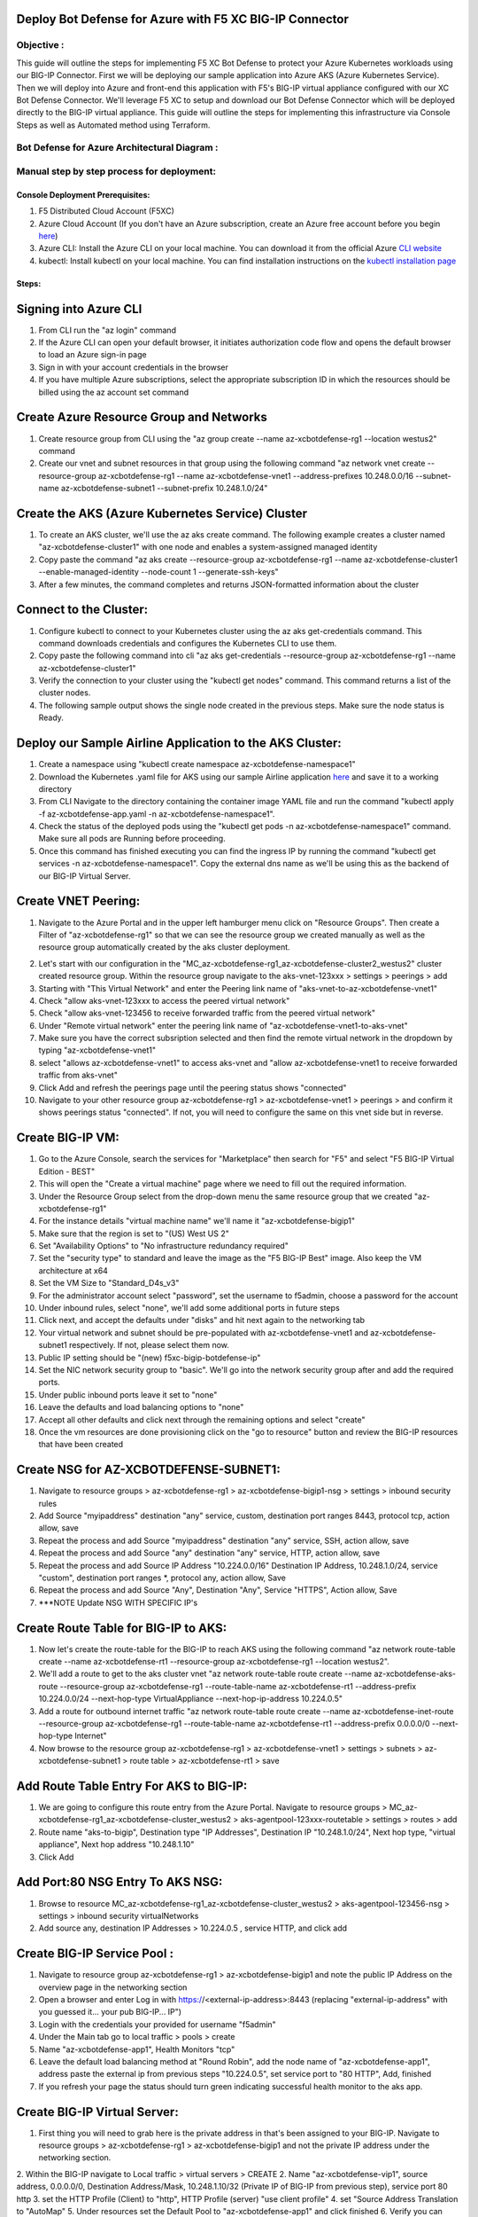 
Deploy Bot Defense for Azure with F5 XC BIG-IP Connector
========================================================

Objective :
-----------

This guide will outline the steps for implementing F5 XC Bot Defense to protect your Azure Kubernetes workloads using our BIG-IP Connector. First we will be deploying our sample application into Azure AKS (Azure Kubernetes Service). Then we will deploy into Azure and front-end this application with F5's BIG-IP virtual appliance configured with our XC Bot Defense Connector. We'll leverage F5 XC to setup and download our Bot Defense Connector which will be deployed directly to the BIG-IP virtual appliance. This guide will outline the steps for implementing this infrastructure via Console Steps as well as Automated method using Terraform.



Bot Defense for Azure Architectural Diagram :
-----------------------
.. image:: assets/azurebd.png
   :width: 100%

Manual step by step process for deployment:
-------------------------------------------

Console Deployment Prerequisites:
^^^^^^^^^^^^^^

1. F5 Distributed Cloud Account (F5XC)
2. Azure Cloud Account (If you don't have an Azure subscription, create an Azure free account before you begin `here <https://portal.azure.com/>`_) 
3. Azure CLI: Install the Azure CLI on your local machine. You can download it from the official Azure `CLI website <https://learn.microsoft.com/en-us/cli/azure/install-azure-cli>`_
4. kubectl: Install kubectl on your local machine. You can find installation instructions on the `kubectl installation page <https://kubernetes.io/docs/tasks/tools/>`_



Steps:
^^^^^^


Signing into Azure CLI
======================

1. From CLI run the "az login" command
2. If the Azure CLI can open your default browser, it initiates authorization code flow and opens the default browser to load an Azure sign-in page
3. Sign in with your account credentials in the browser
4. If you have multiple Azure subscriptions, select the appropriate subscription ID in which the resources should be billed using the az account set command

.. image:: assets/az-login3.png
   :width: 100%


Create Azure Resource Group and Networks
=========================================

1. Create resource group from CLI using the "az group create --name az-xcbotdefense-rg1 --location westus2" command
2. Create our vnet and subnet resources in that group using the following command "az network vnet create --resource-group az-xcbotdefense-rg1 --name az-xcbotdefense-vnet1  --address-prefixes 10.248.0.0/16 --subnet-name az-xcbotdefense-subnet1 --subnet-prefix 10.248.1.0/24"

.. image:: assets/rg-create2.png
   :width: 100%


Create the AKS (Azure Kubernetes Service) Cluster
=================================================

1. To create an AKS cluster, we'll use the az aks create command. The following example creates a cluster named "az-xcbotdefense-cluster1" with one node and enables a system-assigned managed identity
2. Copy paste the command "az aks create --resource-group az-xcbotdefense-rg1 --name az-xcbotdefense-cluster1 --enable-managed-identity --node-count 1 --generate-ssh-keys" 
3. After a few minutes, the command completes and returns JSON-formatted information about the cluster

.. image:: assets/az-aks-create-2.png
   :width: 100%


Connect to the Cluster:
==========================

1. Configure kubectl to connect to your Kubernetes cluster using the az aks get-credentials command. This command downloads credentials and configures the Kubernetes CLI to use them.
2. Copy paste the following command into cli "az aks get-credentials --resource-group az-xcbotdefense-rg1 --name az-xcbotdefense-cluster1"
3. Verify the connection to your cluster using the "kubectl get nodes" command. This command returns a list of the cluster nodes.
4. The following sample output shows the single node created in the previous steps. Make sure the node status is Ready.

.. image:: assets/kubectl-getnodes3.png
   :width: 100%


Deploy our Sample Airline Application to the AKS Cluster:
=========================================================

1. Create a namespace using "kubectl create namespace az-xcbotdefense-namespace1"
2. Download the Kubernetes .yaml file for AKS using our sample Airline application `here <https://github.com/karlbort/f5-xc-waap-terraform-examples/blob/main/workflow-guides/bot/deploy-botdefense-in-azure-with-f5xc-bigip-connector/airline-app/az-xcbotdefense-app.yaml>`_ and save it to a working directory
3. From CLI Navigate to the directory containing the container image YAML file and run the command "kubectl apply -f az-xcbotdefense-app.yaml -n az-xcbotdefense-namespace1".
4. Check the status of the deployed pods using the "kubectl get pods -n az-xcbotdefense-namespace1" command. Make sure all pods are Running before proceeding.
5. Once this command has finished executing you can find the ingress IP by running the command "kubectl get services -n az-xcbotdefense-namespace1". Copy the external dns name as we'll be using this as the backend of our BIG-IP Virtual Server.

.. image:: assets/kubectl-apply3.png
   :width: 100%


Create VNET Peering:
====================

1. Navigate to the Azure Portal and in the upper left hamburger menu click on "Resource Groups". Then create a Filter of "az-xcbotdefense-rg1" so that we can see the resource group we created manually as well as the resource group automatically created by the aks cluster deployment.

.. image:: assets/az-rg1.png
   :width: 75%

2. Let's start with our configuration in the "MC_az-xcbotdefense-rg1_az-xcbotdefense-cluster2_westus2" cluster created resource group. Within the resource group navigate to the aks-vnet-123xxx > settings > peerings > add 
3. Starting with "This Virtual Network" and enter the Peering link name of "aks-vnet-to-az-xcbotdefense-vnet1" 
4. Check "allow aks-vnet-123xxx to access the peered virtual network"
5. Check "allow aks-vnet-123456 to receive forwarded traffic from the peered virtual network"
6. Under "Remote virtual network" enter the peering link name of "az-xcbotdefense-vnet1-to-aks-vnet" 
7. Make sure you have the correct subsription selected and then find the remote virtual network in the dropdown by typing "az-xcbotdefense-vnet1"
8. select "allows az-xcbotdefense-vnet1" to access aks-vnet and "allow az-xcbotdefense-vnet1 to receive forwarded traffic from aks-vnet"
9. Click Add and refresh the peerings page until the peering status shows "connected"
10. Navigate to your other resource group az-xcbotdefense-rg1 > az-xcbotdefense-vnet1 > peerings > and confirm it shows peerings status "connected". If not, you will need to configure the same on this vnet side but in reverse.


Create BIG-IP VM:
=================

1. Go to the Azure Console, search the services for "Marketplace" then search for "F5" and select "F5 BIG-IP Virtual Edition - BEST"
2. This will open the "Create a virtual machine" page where we need to fill out the required information.
3. Under the Resource Group select from the drop-down menu the same resource group that we created "az-xcbotdefense-rg1"
4. For the instance details "virtual machine name" we'll name it "az-xcbotdefense-bigip1"
5. Make sure that the region is set to "(US) West US 2"
6. Set "Availability Options" to "No infrastructure redundancy required"
7. Set the "security type" to standard and leave the image as the "F5 BIG-IP Best" image. Also keep the VM architecture at x64
8. Set the VM Size to "Standard_D4s_v3"
9. For the administrator account select "password", set the username to f5admin, choose a password for the account
10. Under inbound rules, select "none", we'll add some additional ports in future steps
11. Click next, and accept the defaults under "disks" and hit next again to the networking tab
12. Your virtual network and subnet should be pre-populated with az-xcbotdefense-vnet1 and az-xcbotdefense-subnet1 respectively. If not, please select them now. 
13. Public IP setting should be "(new) f5xc-bigip-botdefense-ip"
14. Set the NIC network security group to "basic". We'll go into the network security group after and add the required ports.
15. Under public inbound ports leave it set to "none"
16. Leave the defaults and load balancing options to "none"
17. Accept all other defaults and click next through the remaining options and select "create"
18. Once the vm resources are done provisioning click on the "go to resource" button and review the BIG-IP resources that have been created


Create NSG for AZ-XCBOTDEFENSE-SUBNET1:
======================================= 

1. Navigate to resource groups > az-xcbotdefense-rg1 > az-xcbotdefense-bigip1-nsg > settings > inbound security rules
2. Add Source "myipaddress" destination "any" service, custom, destination port ranges 8443, protocol tcp, action allow, save 
3. Repeat the process and add Source "myipaddress" destination "any" service, SSH, action allow, save
4. Repeat the process and add Source "any" destination "any" service, HTTP, action allow, save
5. Repeat the process and add Source IP Address "10.224.0.0/16" Destination IP Address, 10.248.1.0/24, service "custom", destination port ranges *, protocol any, action allow, Save
6. Repeat the process and add Source "Any", Destination "Any", Service "HTTPS", Action allow, Save
7. ***NOTE Update NSG WITH SPECIFIC IP's

Create Route Table for BIG-IP to AKS:
=====================================

1. Now let's create the route-table for the BIG-IP to reach AKS using the following command "az network route-table create --name az-xcbotdefense-rt1 --resource-group az-xcbotdefense-rg1 --location westus2".
2. We'll add a route to get to the aks cluster vnet "az network route-table route create --name az-xcbotdefense-aks-route --resource-group az-xcbotdefense-rg1 --route-table-name az-xcbotdefense-rt1 --address-prefix 10.224.0.0/24 --next-hop-type VirtualAppliance --next-hop-ip-address 10.224.0.5"
3. Add a route for outbound internet traffic "az network route-table route create --name az-xcbotdefense-inet-route --resource-group az-xcbotdefense-rg1 --route-table-name az-xcbotdefense-rt1 --address-prefix 0.0.0.0/0 --next-hop-type Internet"
4. Now browse to the resource group az-xcbotdefense-rg1 > az-xcbotdefense-vnet1 > settings > subnets > az-xcbotdefense-subnet1 > route table > az-xcbotdefense-rt1 > save


Add Route Table Entry For AKS to BIG-IP:
========================================

1. We are going to configure this route entry from the Azure Portal. Navigate to resource groups > MC_az-xcbotdefense-rg1_az-xcbotdefense-cluster_westus2 > aks-agentpool-123xxx-routetable > settings > routes > add 
2. Route name "aks-to-bigip", Destination type "IP Addresses", Destination IP "10.248.1.0/24", Next hop type, "virtual appliance", Next hop address "10.248.1.10"
3. Click Add


Add Port:80 NSG Entry To AKS NSG:
=================================

1. Browse to resource MC_az-xcbotdefense-rg1_az-xcbotdefense-cluster_westus2 > aks-agentpool-123456-nsg > settings > inbound security virtualNetworks
2. Add source any, destination IP Addresses > 10.224.0.5 , service HTTP, and click add


Create BIG-IP Service Pool :
============================

1. Navigate to resource group az-xcbotdefense-rg1 > az-xcbotdefense-bigip1 and note the public IP Address on the overview page in the networking section
2. Open a browser and enter Log in with https://<external-ip-address>:8443 (replacing "external-ip-address" with you guessed it... your pub BIG-IP... IP")
3. Login with the credentials your provided for username "f5admin"
4. Under the Main tab go to local traffic > pools > create 
5. Name "az-xcbotdefense-app1", Health Monitors "tcp"
6. Leave the default load balancing method at "Round Robin", add the node name of "az-xcbotdefense-app1", address paste the external ip from previous steps "10.224.0.5", set service port to "80 HTTP", Add, finished
7. If you refresh your page the status should turn green indicating successful health monitor to the aks app. 


Create BIG-IP Virtual Server:
=============================

1. First thing you will need to grab here is the private address in that's been assigned to your BIG-IP. Navigate to resource groups > az-xcbotdefense-rg1 > az-xcbotdefense-bigip1 and not the private IP address under the networking section. 
2. Within the BIG-IP navigate to Local traffic > virtual servers > CREATE
2. Name "az-xcbotdefense-vip1", source address, 0.0.0.0/0, Destination Address/Mask, 10.248.1.10/32 (Private IP of BIG-IP from previous step), service port 80 http 
3. set the HTTP Profile (Client) to "http", HTTP Profile (server) "use client profile"
4. set "Source Address Translation to "AutoMap" 
5. Under resources set the Default Pool to "az-xcbotdefense-app1" and click finished
6. Verify you can access your AKS App through the BIG-IP by going to http://bigippublicip and it should load the F5 Airline Application 


Creating the XC Bot Defense Profile on BIG-IP:
==============================================

1. Login to your XC Console at https://login.ves.volterra.io/
2. Click on the Bot Defense Tile and go to manage > applications > add application 
3. Name az-xcbotdefense-connector1, Description, 
4. Application Region, US, Connector Type, F5 BIG-IP iApp (v17.0 or greater) 
5. Click the Elipses and copy all of the ID's, keys, hostnames, and headers and save them into a file 
6. Login to the BIG-IP and click on the distributed Cloud services > Bot Defense > Create
7. Enter profile name "az-xcbotdefense-connector1"
8. Paste Application ID, Tenant ID, API Hostname, API Key, and Telemetry Header Prefix from XC Console 
9. Leave the default JS Insertion Configuration settings of /customer.js, After <head>, Async with no caching
10. Under protected endpoints, enter the private IP you used for your virtual server destination 10.248.1.x, set the path to /user/signin, set the endpoint label to Login, and check "ANY Method" checkbox with mitigation action of "block", click Add to add the rule
11, Under the Advanced Features, click the plus sign next to "protection pool" and name it "az-xcbotdefense-ibd1"
12. add a health monitor of https, under node name call it ibd-webus.fastcache.net, address ibd-webus.fastcache.net, service port 443 https, click add and finished
13. Back on the Bot Defense profile page set the ssl profile to "serverssl" and click finished


Binding the XC Bot Profile to the Virtual Sever:
================================================
 
1. Within the BIG-IP navigate to Local Traffic > Virtual Servers > az-xcbotdefense-vip1 > and click on the tab at the top called "distributed Cloud Services"
2. Change the Bot Defense drop down from "disabled" to "enabled" then select the "az-xcbotdefense-connector1" profile and click update 
3. Now that we've applied the Bot Defense Connector to our Virtual Server Lets test it out. 


Validating the Java Script Injection:
=====================================

1. Open a browser and load the app through the BIG-IP by going to http://bigippublicip and it should load the F5 Airline Application
2. Right click anywhere on the page and click "inspect"
3. This opens the developer tools on the right. Under the "elements" tab expand the <head> tag
4. Within the <head> tag you should see three lines containing the following: 1) src="/customer1.js?matcher", 2) src="/customer1.js?single"></script>, 3) src="/customer1.js?async"
5. This confirms that the Javascript is being injected appropriately into your aks application via the BIG-IP


Simulating Bot Traffic with CURL:
=================================

1. Within this repo you can download the `curl-stuff.sh <https://github.com/karlbort/f5-xc-waap-terraform-examples/tree/main/workflow-guides/bot/deploy-botdefense-for-awscloudfront-distributions-with-f5-distributedcloud/validation-tools/curl-stuff.sh>`_ Bash script in the validation-tools directory to run it against your web application to generate some generic Bot Traffic
2. After you've downloaded the curl-stuff.sh script you can edit the file using a text editor and replace the domain name on line 3 with the public IP Address of your BIG-IP. For example, curl -s http://x.x.x.x/u


View Bot Traffic​:
=================

1. Now let’s return to F5 XC Console and show the monitoring page over Overview > Monitor
2. Log in to your F5 Distributed Cloud Console
3. Go to the Dashboard page of XC console and click Bot Defense.
4. Make sure you are in the correct Namespace
5. Under Overview click Monitor and you can see our the bot detections of our newly protected Cloudfront Application. 
6. Here you can monitor and respond to events that are identified as Bot traffic


Step by step process using automation scripts:
----------------------------------------------

**Coming soon**

Development
-----------

Outline any requirements to setup a development environment if someone
would like to contribute. You may also link to another file for this
information.

Support
-------

For support, please open a GitHub issue. Note, the code in this
repository is community supported and is not supported by F5 Networks.


